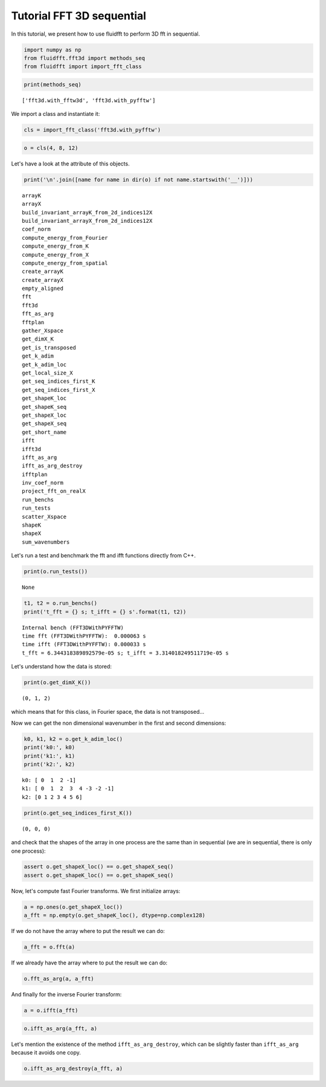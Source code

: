 
Tutorial FFT 3D sequential
==========================

In this tutorial, we present how to use fluidfft to perform 3D fft in
sequential.

.. code:: ipython3

    import numpy as np
    from fluidfft.fft3d import methods_seq
    from fluidfft import import_fft_class

.. code:: ipython3

    print(methods_seq)


.. parsed-literal::

    ['fft3d.with_fftw3d', 'fft3d.with_pyfftw']


We import a class and instantiate it:

.. code:: ipython3

    cls = import_fft_class('fft3d.with_pyfftw')

.. code:: ipython3

    o = cls(4, 8, 12)

Let's have a look at the attribute of this objects.

.. code:: ipython3

    print('\n'.join([name for name in dir(o) if not name.startswith('__')]))


.. parsed-literal::

    arrayK
    arrayX
    build_invariant_arrayK_from_2d_indices12X
    build_invariant_arrayX_from_2d_indices12X
    coef_norm
    compute_energy_from_Fourier
    compute_energy_from_K
    compute_energy_from_X
    compute_energy_from_spatial
    create_arrayK
    create_arrayX
    empty_aligned
    fft
    fft3d
    fft_as_arg
    fftplan
    gather_Xspace
    get_dimX_K
    get_is_transposed
    get_k_adim
    get_k_adim_loc
    get_local_size_X
    get_seq_indices_first_K
    get_seq_indices_first_X
    get_shapeK_loc
    get_shapeK_seq
    get_shapeX_loc
    get_shapeX_seq
    get_short_name
    ifft
    ifft3d
    ifft_as_arg
    ifft_as_arg_destroy
    ifftplan
    inv_coef_norm
    project_fft_on_realX
    run_benchs
    run_tests
    scatter_Xspace
    shapeK
    shapeX
    sum_wavenumbers


Let's run a test and benchmark the fft and ifft functions directly from
C++.

.. code:: ipython3

    print(o.run_tests())


.. parsed-literal::

    None


.. code:: ipython3

    t1, t2 = o.run_benchs()
    print('t_fft = {} s; t_ifft = {} s'.format(t1, t2))


.. parsed-literal::

    Internal bench (FFT3DWithPYFFTW)
    time fft (FFT3DWithPYFFTW):  0.000063 s
    time ifft (FFT3DWithPYFFTW): 0.000033 s
    t_fft = 6.344318389892579e-05 s; t_ifft = 3.314018249511719e-05 s


Let's understand how the data is stored:

.. code:: ipython3

    print(o.get_dimX_K())


.. parsed-literal::

    (0, 1, 2)


which means that for this class, in Fourier space, the data is not
transposed...

Now we can get the non dimensional wavenumber in the first and second
dimensions:

.. code:: ipython3

    k0, k1, k2 = o.get_k_adim_loc()
    print('k0:', k0)
    print('k1:', k1)
    print('k2:', k2)


.. parsed-literal::

    k0: [ 0  1  2 -1]
    k1: [ 0  1  2  3  4 -3 -2 -1]
    k2: [0 1 2 3 4 5 6]


.. code:: ipython3

    print(o.get_seq_indices_first_K())


.. parsed-literal::

    (0, 0, 0)


and check that the shapes of the array in one process are the same than
in sequential (we are in sequential, there is only one process):

.. code:: ipython3

    assert o.get_shapeX_loc() == o.get_shapeX_seq()
    assert o.get_shapeK_loc() == o.get_shapeK_seq()

Now, let's compute fast Fourier transforms. We first initialize arrays:

.. code:: ipython3

    a = np.ones(o.get_shapeX_loc())
    a_fft = np.empty(o.get_shapeK_loc(), dtype=np.complex128)

If we do not have the array where to put the result we can do:

.. code:: ipython3

    a_fft = o.fft(a)

If we already have the array where to put the result we can do:

.. code:: ipython3

    o.fft_as_arg(a, a_fft)

And finally for the inverse Fourier transform:

.. code:: ipython3

    a = o.ifft(a_fft)

.. code:: ipython3

    o.ifft_as_arg(a_fft, a)

Let's mention the existence of the method ``ifft_as_arg_destroy``, which
can be slightly faster than ``ifft_as_arg`` because it avoids one copy.

.. code:: ipython3

    o.ifft_as_arg_destroy(a_fft, a)
